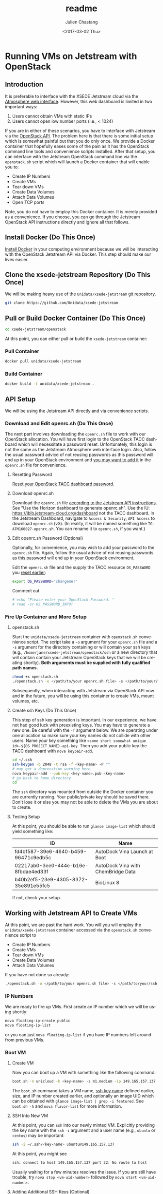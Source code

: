 #+OPTIONS: ':nil *:t -:t ::t <:t H:3 \n:nil ^:t arch:headline author:t
#+OPTIONS: broken-links:nil c:nil creator:nil d:(not "LOGBOOK") date:t e:t
#+OPTIONS: email:nil f:t inline:t num:t p:nil pri:nil prop:nil stat:t tags:t
#+OPTIONS: tasks:t tex:t timestamp:t title:t toc:t todo:t |:t
#+OPTIONS: auto-id:t

#+TITLE: readme
#+DATE: <2017-03-02 Thu>
#+AUTHOR: Julien Chastang
#+EMAIL: chastang@ucar.edu
#+LANGUAGE: en
#+SELECT_TAGS: export
#+EXCLUDE_TAGS: noexport
#+CREATOR: Emacs 25.1.2 (Org mode 9.0.5)

* Running VMs on Jetstream with OpenStack
  :PROPERTIES:
  :CUSTOM_ID: h:90A8A74D
  :END:
** Introduction
   :PROPERTIES:
   :CUSTOM_ID: h:11F59F95
   :END:

It is preferable to interface with the XSEDE Jetstream cloud via the [[https://use.jetstream-cloud.org/application/dashboard][Atmosphere web interface]]. However, this web dashboard is limited in two important ways:

  1. Users cannot obtain VMs with static IPs
  2. Users cannot open low number ports (i.e., < 1024)

If you are in either of these scenarios, you have to interface with Jetstream via the [[https://iujetstream.atlassian.net/wiki/display/JWT/Using+the+Jetstream+API][OpenStack API]]. The problem here is that there is some initial setup which is somewhat painful but that you do only once. We provide a Docker container that hopefully eases some of the pain as it has the OpenStack command line tools and convenience scripts installed. After that setup, you can interface with the Jetstream OpenStack command line via the =openstack.sh= script which will launch a Docker container that will enable you to:

  - Create IP Numbers
  - Create VMs
  - Tear down VMs
  - Create Data Volumes
  - Attach Data Volumes
  - Open TCP ports

Note, you do not have to employ this Docker container. It is merely provided as a convenience. If you choose, you can go through the Jetstream OpenStack API instructions directly and ignore all that follows.

** Install Docker (Do This Once)
   :PROPERTIES:
   :CUSTOM_ID: h:DE5B47F1
   :END:

[[https://github.com/Unidata/xsede-jetstream/blob/master/docker-readme.md][Install Docker]] in your computing environment because we will be interacting with the OpenStack Jetstream API via Docker. This step should make our lives easier.

** Clone the xsede-jetstream Repository (Do This Once)
   :PROPERTIES:
   :CUSTOM_ID: h:968FA51C
   :END:

We will be making heavy use of the ~Unidata/xsede-jetstream~ git repository.

#+BEGIN_SRC sh :eval no
  git clone https://github.com/Unidata/xsede-jetstream
#+END_SRC

** Pull or Build Docker Container (Do This Once)
   :PROPERTIES:
   :CUSTOM_ID: h:4A9632CC
   :END:

#+BEGIN_SRC sh :eval no
  cd xsede-jetstream/openstack
#+END_SRC

At this point, you can either pull or build the ~xsede-jetstream~ container:

*** Pull Container
    :PROPERTIES:
    :CUSTOM_ID: h:B5690030
    :END:
#+BEGIN_SRC sh :eval no
  docker pull unidata/xsede-jetstream
#+END_SRC

*** Build Container
    :PROPERTIES:
    :CUSTOM_ID: h:1C54F677
    :END:
#+BEGIN_SRC sh :eval no
  docker build -t unidata/xsede-jetstream .
#+END_SRC

** API Setup
   :PROPERTIES:
   :CUSTOM_ID: h:CBD5EC54
   :END:

We will be using the Jetstream API directly and via convenience scripts. 

*** Download and Edit openrc.sh (Do This Once)
    :PROPERTIES:
    :CUSTOM_ID: h:8B3E8EEE
    :END:

The next part involves downloading the =openrc.sh= file to work with our OpenStack allocation. You will have first login to the OpenStack TACC dashboard which will necessitate a password reset. Unfortunately, this login is not the same as the Jetstream Atmosphere web interface login. Also, follow the usual password advice of not reusing passwords as this password will end up in your OpenStack environment and [[#h:9C0700C5][you may want to add it]] in the =openrc.sh= file for convenience.

**** Resetting Password
     :PROPERTIES:
     :CUSTOM_ID: h:3E2185E5
     :END:

[[https://portal.tacc.utexas.edu/password-reset/][Reset your OpenStack TACC dashboard password]]. 

**** Download openrc.sh
     :PROPERTIES:
     :CUSTOM_ID: h:B34CC3AF
     :END:

Download the =openrc.sh= file [[https://iujetstream.atlassian.net/wiki/display/JWT/Setting+up+openrc.sh][according to the Jetstream API instructions]]. See "Use the Horizon dashboard to generate openrc.sh". Use the IU: https://jblb.jetstream-cloud.org/dashboard not the TACC dashboard.  In the Jetstream Dashboard, navigate to ~Access & Security~, ~API Access~ to download =openrc.sh= (v3). (In reality, it will be named something like =TG-ATM160027-openrc.sh=. You can rename it to =openrc.sh=, if you want.)

**** Edit openrc.sh Password (Optional)
     :PROPERTIES:
     :CUSTOM_ID: h:9C0700C5
     :END:

Optionally, for convenience, you may wish to add your password to the =openrc.sh= file. Again, follow the usual advice of not reusing passwords as this password will end up in your OpenStack environment.

Edit the =openrc.sh= file and the supply the TACC resource ~OS_PASSWORD~ you [[#h:8B3E8EEE][reset earlier]]:

#+BEGIN_SRC sh :eval no
  export OS_PASSWORD="changeme!"
#+END_SRC

Comment out

#+BEGIN_SRC sh :eval no
# echo "Please enter your OpenStack Password: "
# read -sr OS_PASSWORD_INPUT
#+END_SRC

*** Fire Up Container and More Setup
    :PROPERTIES:
    :CUSTOM_ID: h:30B73273
    :END:
**** openstack.sh
     :PROPERTIES:
     :CUSTOM_ID: h:5F4AFF6F
     :END:

Start the ~unidata/xsede-jetstream~ container with =openstack.sh= convenience script. The script take a ~-o~ argument for your =openrc.sh= file and a ~-s~ argument for the directory containing or will contain your ssh keys (e.g., =/home/jane/xsede-jetstream/openstack/ssh= or a new directory that will contain contain your Jetstream OpenStack keys that we will be creating shortly). *Both arguments must be supplied with fully qualified path names.*

#+BEGIN_SRC sh :eval no
  chmod +x openstack.sh
  ./openstack.sh -o </path/to/your openrc.sh file> -s </path/to/your/ssh directory>
#+END_SRC

Subsequently, when interacting with Jetstream via OpenStack API now and in the future, you will be using this container to create VMs, mount volumes, etc.

**** Create ssh Keys (Do This Once)
     :PROPERTIES:
     :CUSTOM_ID: h:EE48476C
     :END:

This step of ssh key generation is important. In our experience, we have not had good luck with preexisting keys. You may have to generate a new one. Be careful with the ~-f~ argument below. We are operating under one allocation so make sure your key names do not collide with other users. Name your key something like ~<some short somewhat unique id>-${OS_PROJECT_NAME}-api-key~. Then you add your public key the TACC dashboard with ~nova keypair-add~.

 #+BEGIN_SRC sh :eval no
  cd ~/.ssh
  ssh-keygen -b 2048 -t rsa -f <key-name> -P ""
  # may get a deprecation warning here
  nova keypair-add --pub-key <key-name>.pub <key-name>
  # go back to home directory
  cd
 #+END_SRC

The =ssh= directory was mounted from outside the Docker container you are currently running. Your public/private key should be saved there. Don't lose it or else you may not be able to delete the VMs you are about to create.

**** Testing Setup
     :PROPERTIES:
     :CUSTOM_ID: h:257FBBBE
     :END:

At this point, you should be able to run ~glance image-list~ which should yield something like: 

#+TBLNAME: image-list
| ID                                   | Name                               |
|--------------------------------------+------------------------------------|
| fd4bf587-39e6-4640-b459-96471c9edb5c | AutoDock Vina Launch at Boot       |
| 02217ab0-3ee0-444e-b16e-8fbdae4ed33f | AutoDock Vina with ChemBridge Data |
| b40b2ef5-23e9-4305-8372-35e891e55fc5 | BioLinux 8                         |
|--------------------------------------+------------------------------------|

If not, check your setup.

** Working with Jetstream API to Create VMs
   :PROPERTIES:
   :CUSTOM_ID: h:03303143
   :END:

At this point, we are past the hard work. You will you will employ the ~unidata/xsede-jetstream~ container accessed via the =openstack.sh= convenience script to

  - Create IP Numbers
  - Create VMs
  - Tear down VMs
  - Create Data Volumes
  - Attach Data Volumes

If you have not done so already:

#+BEGIN_SRC sh :eval no
  ./openstack.sh -o </path/to/your openrc.sh file> -s </path/to/your/ssh directory>
#+END_SRC
   
*** IP Numbers
    :PROPERTIES:
    :CUSTOM_ID: h:5E7A7E65
    :END:

We are ready to fire up VMs. First create an IP number which we will be using shortly:

#+BEGIN_SRC sh :eval no
  nova floating-ip-create public
  nova floating-ip-list
#+END_SRC

or you can just ~nova floating-ip-list~ if you have IP numbers left around from previous VMs.

*** Boot VM
    :PROPERTIES:
    :CUSTOM_ID: h:EA17C2D9
    :END:

**** Create VM
    :PROPERTIES:
    :CUSTOM_ID: h:7E8034E7
    :END:
Now you can boot up a VM with something like the following command:

#+BEGIN_SRC sh :eval no
  boot.sh -n unicloud -k <key-name> -s m1.medium -ip 149.165.157.137
#+END_SRC

The ~boot.sh~ command takes a VM name, [[#h:EE48476C][ssh key name]] defined earlier, size, and IP number created earlier, and optionally an image UID which can be obtained with ~glance image-list | grep -i featured~. See ~boot.sh -h~ and ~nova flavor-list~ for more information.

**** SSH Into New VM
    :PROPERTIES:
    :CUSTOM_ID: h:10ACA1BC
    :END:

At this point, you can ~ssh~ into our newly minted VM. Explicitly providing the key name with the ~ssh~ ~-i~ argument and a user name (e.g., ~ubuntu~ or ~centos~) may be important:

#+BEGIN_SRC sh :eval no
  ssh -i ~/.ssh/<key-name> ubuntu@149.165.157.137
#+END_SRC

At this point, you might see

#+BEGIN_SRC sh :eval no
  ssh: connect to host 149.165.157.137 port 22: No route to host
#+END_SRC

Usually waiting for a few minutes resolves the issue. If you are still have trouble, try ~nova stop <vm-uid-number>~ followed by ~nova start <vm-uid-number>~.

**** Adding Additional SSH Keys (Optional)
     :PROPERTIES:
     :CUSTOM_ID: h:A66BED33
     :END:

Once you are in your VM, it is probably best to add additional ssh public keys into the ~authorized_keys~ file to make logging in easier from whatever host you are connecting from.

*** Create and Attach Data Volumes
    :PROPERTIES:
    :CUSTOM_ID: h:9BEEAB97
    :END:

You can create data volumes via the open stack ~cinder~ interface. As an example, here, we will be creating a 750GB ~data~ volume. You will subsequently attach the data volume to your VM with ~nova~ commands:
 
#+BEGIN_SRC sh :eval no
  cinder create 750 --display-name data

  cinder list && nova list

  nova volume-attach <vm-uid-number> <volume-uid-number> auto
#+END_SRC

You will then be able to log in to your VM and mount your data volume with typical Unix ~mount~, ~umount~, and ~df~ commands.

There is a ~mount.sh~ convenience script to mount *uninitialized* data volumes. Run this script as root or sudo on the newly created VM not from the OpenStack CL.

*** Opening TCP Ports
    :PROPERTIES:
    :CUSTOM_ID: h:D6B1D4C2
    :END:

Opening TCP ports on VMs must be done via OpenStack with the ~nova secgroup~ command line interfaces. In addition, this can be achieved indirectly with the ~secgroup.sh~ convenience script which will create a secgroup that can be subsequently attached to a VM. For example, to create a secgroup that will enable the opening of TCP port ~80~:

#+BEGIN_SRC sh :eval no
  secgroup.sh -n my-vm-ports -p 80
#+END_SRC

Once the secgroup is created, you can attach multiple TCP ports to that secgroup with ~nova~ OpenStack commands. For example, here we are attaching port ~8080~ to the ~global-my-vm-ports~ secgroup.

#+BEGIN_SRC sh :eval no
  nova secgroup-add-rule global-my-vm-ports tcp 8080 8080 0.0.0.0/0
#+END_SRC

Finally, you can attach the secgroup to the VM (e.g., ~my-vm~) with:

#+BEGIN_SRC sh :eval no
  nova add-secgroup my-vm global-my-vm-ports
#+END_SRC
*** Tearing Down VMs
    :PROPERTIES:
    :CUSTOM_ID: h:1B38941F
    :END:

There is also a ~teardown.sh~ convenience script for deleting VMs. Be sure to ~umount~ any data volumes before deleting a VM. For example,

#+BEGIN_SRC sh :eval no
  umount /data
#+END_SRC

then from the OpenStack CL

#+BEGIN_SRC sh :eval no
  teardown.sh -n unicloud -ip 149.165.157.137
#+END_SRC

For now, you have to supply the IP number even though the script should theoretically be smart enough to figure that out.
